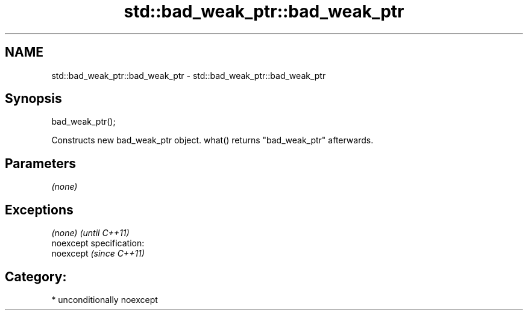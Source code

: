 .TH std::bad_weak_ptr::bad_weak_ptr 3 "Nov 25 2015" "2.1 | http://cppreference.com" "C++ Standard Libary"
.SH NAME
std::bad_weak_ptr::bad_weak_ptr \- std::bad_weak_ptr::bad_weak_ptr

.SH Synopsis
   bad_weak_ptr();

   Constructs new bad_weak_ptr object. what() returns "bad_weak_ptr" afterwards.

.SH Parameters

   \fI(none)\fP

.SH Exceptions

   \fI(none)\fP                    \fI(until C++11)\fP
   noexcept specification:  
   noexcept                  \fI(since C++11)\fP
     

.SH Category:

     * unconditionally noexcept
